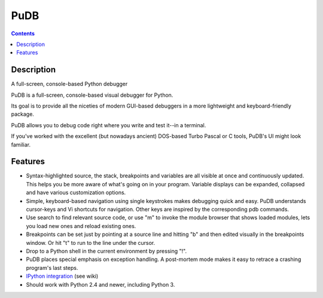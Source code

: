 ﻿

.. index::
   pair:  Debugger; PuDB


.. _pudb:

====================
PuDB
====================

.. seealso::

   - https://pypi.python.org/pypi/pudb
   
   
.. contents::
   :depth: 3   

Description
===========
   
A full-screen, console-based Python debugger

PuDB is a full-screen, console-based visual debugger for Python.

Its goal is to provide all the niceties of modern GUI-based debuggers in a more 
lightweight and keyboard-friendly package. 

PuDB allows you to debug code right where you write and test it--in a terminal. 

If you've worked with the excellent (but nowadays ancient) DOS-based Turbo Pascal 
or C tools, PuDB's UI might look familiar.   



Features
=========

- Syntax-highlighted source, the stack, breakpoints and variables are all visible 
  at once and continuously updated. 
  This helps you be more aware of what's going on in your program. 
  Variable displays can be expanded, collapsed and have various customization options.
- Simple, keyboard-based navigation using single keystrokes makes debugging quick 
  and easy. 
  PuDB understands cursor-keys and Vi shortcuts for navigation. Other keys are 
  inspired by the corresponding pdb commands.
- Use search to find relevant source code, or use "m" to invoke the module 
  browser that shows loaded modules, lets you load new ones and reload existing 
  ones.
- Breakpoints can be set just by pointing at a source line and hitting "b" and 
  then edited visually in the breakpoints window. Or hit "t" to run to the line 
  under the cursor.
- Drop to a Python shell in the current environment by pressing "!".
- PuDB places special emphasis on exception handling. A post-mortem mode makes 
  it easy to retrace a crashing program's last steps.
- `IPython integration`_ (see wiki)
- Should work with Python 2.4 and newer, including Python 3.

.. _`IPython integration`:  wiki.tiker.net/PuDB

